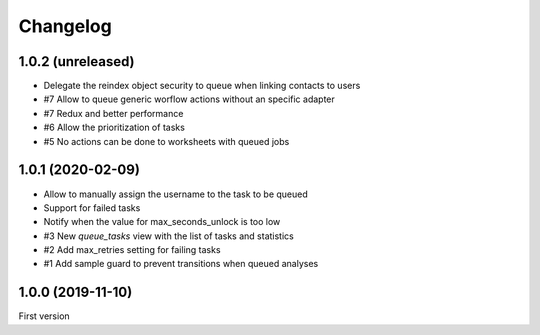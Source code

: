 Changelog
=========

1.0.2 (unreleased)
------------------

- Delegate the reindex object security to queue when linking contacts to users
- #7 Allow to queue generic worflow actions without an specific adapter
- #7 Redux and better performance
- #6 Allow the prioritization of tasks
- #5 No actions can be done to worksheets with queued jobs

1.0.1 (2020-02-09)
------------------

- Allow to manually assign the username to the task to be queued
- Support for failed tasks
- Notify when the value for max_seconds_unlock is too low
- #3 New `queue_tasks` view with the list of tasks and statistics
- #2 Add max_retries setting for failing tasks
- #1 Add sample guard to prevent transitions when queued analyses


1.0.0 (2019-11-10)
------------------

First version
